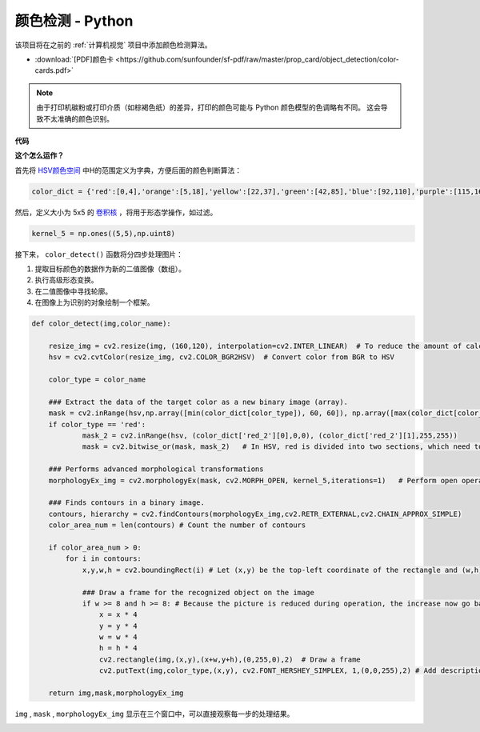 颜色检测 - Python
==========================================

该项目将在之前的 :ref:`计算机视觉` 项目中添加颜色检测算法。

* :download:`[PDF]颜色卡 <https://github.com/sunfounder/sf-pdf/raw/master/prop_card/object_detection/color-cards.pdf>`

.. note::

    由于打印机碳粉或打印介质（如棕褐色纸）的差异，打印的颜色可能与 Python 颜色模型的色调略有不同。 这会导致不太准确的颜色识别。

.. image:: img/block/color_card.png
    :width: 600

**代码**

.. code-block:: python
    :emphasize-lines: 51

    import cv2
    from picamera.array import PiRGBArray
    from picamera import PiCamera
    import numpy as np

    color_dict = {'red':[0,4],'orange':[5,18],'yellow':[22,37],'green':[42,85],'blue':[92,110],'purple':[115,165],'red_2':[165,180]}  

    kernel_5 = np.ones((5,5),np.uint8) 

    def color_detect(img,color_name):

        resize_img = cv2.resize(img, (160,120), interpolation=cv2.INTER_LINEAR)  
        hsv = cv2.cvtColor(resize_img, cv2.COLOR_BGR2HSV)             

        color_type = color_name
        
        mask = cv2.inRange(hsv,np.array([min(color_dict[color_type]), 60, 60]), np.array([max(color_dict[color_type]), 255, 255]) )        
        if color_type == 'red':
                mask_2 = cv2.inRange(hsv, (color_dict['red_2'][0],0,0), (color_dict['red_2'][1],255,255)) 
                mask = cv2.bitwise_or(mask, mask_2)

        morphologyEx_img = cv2.morphologyEx(mask, cv2.MORPH_OPEN, kernel_5,iterations=1)            

        contours, hierarchy = cv2.findContours(morphologyEx_img,cv2.RETR_EXTERNAL,cv2.CHAIN_APPROX_SIMPLE)    

        color_area_num = len(contours) 

        if color_area_num > 0: 
            for i in contours:   
                x,y,w,h = cv2.boundingRect(i)      

                if w >= 8 and h >= 8: 
                    x = x * 4
                    y = y * 4 
                    w = w * 4
                    h = h * 4
                    cv2.rectangle(img,(x,y),(x+w,y+h),(0,255,0),2)  
                    cv2.putText(img,color_type,(x,y), cv2.FONT_HERSHEY_SIMPLEX, 1,(0,0,255),2)

        return img,mask,morphologyEx_img

    #init camera
    print("start color detect")
    camera = PiCamera()
    camera.resolution = (640,480)
    camera.framerate = 24
    rawCapture = PiRGBArray(camera, size=camera.resolution)  

    for frame in camera.capture_continuous(rawCapture, format="bgr",use_video_port=True):
        img = frame.array
        img,img_2,img_3 =  color_detect(img,'red')  
        cv2.imshow("video", img)    
        cv2.imshow("mask", img_2)   
        cv2.imshow("morphologyEx_img", img_3)   
        rawCapture.truncate(0)  
    
        k = cv2.waitKey(1) & 0xFF
        if k == 27:
            camera.close()
            break


**这个怎么运作？**

首先将 `HSV颜色空间 <https://en.wikipedia.org/wiki/HSL_and_HSV>`_ 中H的范围定义为字典，方便后面的颜色判断算法：

.. code-block:: python

    color_dict = {'red':[0,4],'orange':[5,18],'yellow':[22,37],'green':[42,85],'blue':[92,110],'purple':[115,165],'red_2':[165,180]} 

然后，定义大小为 5x5 的 `卷积核 <https://en.wikipedia.org/wiki/Kernel_(image_processing)>`_ ，将用于形态学操作，如过滤。

.. code-block:: python

    kernel_5 = np.ones((5,5),np.uint8)


接下来， ``color_detect()`` 函数将分四步处理图片：

1. 提取目标颜色的数据作为新的二值图像（数组）。
2. 执行高级形态变换。
3. 在二值图像中寻找轮廓。
4. 在图像上为识别的对象绘制一个框架。

.. code-block:: python

    def color_detect(img,color_name):

        resize_img = cv2.resize(img, (160,120), interpolation=cv2.INTER_LINEAR)  # To reduce the amount of calculation, the image size is reduced.
        hsv = cv2.cvtColor(resize_img, cv2.COLOR_BGR2HSV)  # Convert color from BGR to HSV

        color_type = color_name

        ### Extract the data of the target color as a new binary image (array).
        mask = cv2.inRange(hsv,np.array([min(color_dict[color_type]), 60, 60]), np.array([max(color_dict[color_type]), 255, 255]) )  
        if color_type == 'red':     
                mask_2 = cv2.inRange(hsv, (color_dict['red_2'][0],0,0), (color_dict['red_2'][1],255,255)) 
                mask = cv2.bitwise_or(mask, mask_2)   # In HSV, red is divided into two sections, which need to be combined.

        ### Performs advanced morphological transformations        
        morphologyEx_img = cv2.morphologyEx(mask, cv2.MORPH_OPEN, kernel_5,iterations=1)   # Perform open operation      

        ### Finds contours in a binary image.
        contours, hierarchy = cv2.findContours(morphologyEx_img,cv2.RETR_EXTERNAL,cv2.CHAIN_APPROX_SIMPLE) 
        color_area_num = len(contours) # Count the number of contours

        if color_area_num > 0: 
            for i in contours:   
                x,y,w,h = cv2.boundingRect(i) # Let (x,y) be the top-left coordinate of the rectangle and (w,h) be its width and height.

                ### Draw a frame for the recognized object on the image
                if w >= 8 and h >= 8: # Because the picture is reduced during operation, the increase now go back
                    x = x * 4
                    y = y * 4 
                    w = w * 4
                    h = h * 4
                    cv2.rectangle(img,(x,y),(x+w,y+h),(0,255,0),2)  # Draw a frame
                    cv2.putText(img,color_type,(x,y), cv2.FONT_HERSHEY_SIMPLEX, 1,(0,0,255),2) # Add description

        return img,mask,morphologyEx_img

``img`` , ``mask`` , ``morphologyEx_img`` 显示在三个窗口中，可以直接观察每一步的处理结果。

.. image:: img/color_detect.png

.. 有关形态学和轮廓绘制的更多信息，请参考以下资源：

.. * `Opening operation - Wikipedia <https://en.wikipedia.org/wiki/Opening_(morphology)>`_ 
.. * `morphologyEx - OpenCV <https://docs.opencv.org/4.0.0/d4/d86/group__imgproc__filter.html#ga67493776e3ad1a3df63883829375201f>`_
.. * `findContours - OpenCV <https://docs.opencv.org/4.0.0/d3/dc0/group__imgproc__shape.html#gadf1ad6a0b82947fa1fe3c3d497f260e0>`_
.. * `Contour Features - OpenCV <https://docs.opencv.org/3.4/dd/d49/tutorial_py_contour_features.html>`_